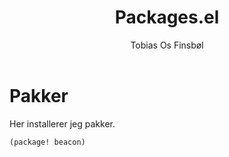 #+title: Packages.el
#+AUTHOR: Tobias Os Finsbøl
#+PROPERTY: header-args :tangle package.el

* Pakker
Her installerer jeg pakker.
#+begin_src emacs-lisp
(package! beacon)
#+end_src

